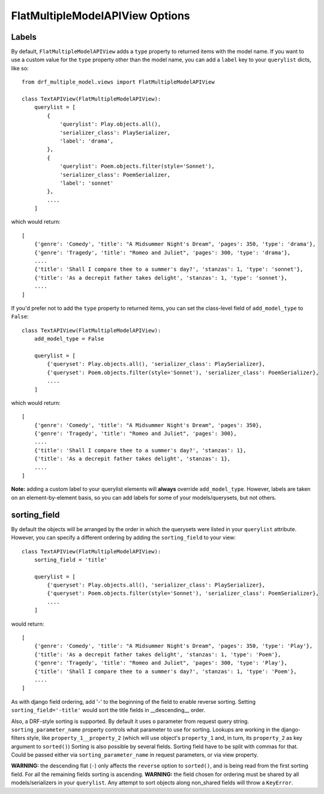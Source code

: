 ==================================
FlatMultipleModelAPIView Options
==================================

Labels
======

By default, ``FlatMultipleModelAPIView`` adds a ``type`` property to returned items with the model name. If you want to use a custom value for the ``type`` property other than the model name, you can add a ``label`` key to your ``querylist`` dicts, like so::

    from drf_multiple_model.views import FlatMultipleModelAPIView

    class TextAPIView(FlatMultipleModelAPIView):
        querylist = [
            {
                'querylist': Play.objects.all(),
                'serializer_class': PlaySerializer,
                'label': 'drama',
            },
            {
                'querylist': Poem.objects.filter(style='Sonnet'),
                'serializer_class': PoemSerializer,
                'label': 'sonnet'
            },
            ....
        ]

which would return::

    [
        {'genre': 'Comedy', 'title': "A Midsummer Night's Dream", 'pages': 350, 'type': 'drama'},
        {'genre': 'Tragedy', 'title': "Romeo and Juliet", 'pages': 300, 'type': 'drama'},
        ....
        {'title': 'Shall I compare thee to a summer's day?', 'stanzas': 1, 'type': 'sonnet'},
        {'title': 'As a decrepit father takes delight', 'stanzas': 1, 'type': 'sonnet'},
        ....
    ]

If you'd prefer not to add the ``type`` property to returned items, you can set the class-level field of ``add_model_type`` to ``False``::

    class TextAPIView(FlatMultipleModelAPIView):
        add_model_type = False

        querylist = [
            {'queryset': Play.objects.all(), 'serializer_class': PlaySerializer},
            {'queryset': Poem.objects.filter(style='Sonnet'), 'serializer_class': PoemSerializer},
            ....
        ]

which would return::

    [
        {'genre': 'Comedy', 'title': "A Midsummer Night's Dream", 'pages': 350},
        {'genre': 'Tragedy', 'title': "Romeo and Juliet", 'pages': 300},
        ....
        {'title': 'Shall I compare thee to a summer's day?', 'stanzas': 1},
        {'title': 'As a decrepit father takes delight', 'stanzas': 1},
        ....
    ]

**Note:** adding a custom label to your querylist elements will **always** override ``add_model_type``.  However, labels are taken on an element-by-element basis, so you can add labels for some of your models/querysets, but not others.

sorting_field
=============

By default the objects will be arranged by the order in which the querysets were listed in your ``querylist`` attribute.  However, you can specify a different ordering by adding the ``sorting_field`` to your view::

    class TextAPIView(FlatMultipleModelAPIView):
        sorting_field = 'title'

        querylist = [
            {'queryset': Play.objects.all(), 'serializer_class': PlaySerializer},
            {'queryset': Poem.objects.filter(style='Sonnet'), 'serializer_class': PoemSerializer},
            ....
        ]

would return::

    [
        {'genre': 'Comedy', 'title': "A Midsummer Night's Dream", 'pages': 350, 'type': 'Play'},
        {'title': 'As a decrepit father takes delight', 'stanzas': 1, 'type': 'Poem'},
        {'genre': 'Tragedy', 'title': "Romeo and Juliet", 'pages': 300, 'type': 'Play'},
        {'title': 'Shall I compare thee to a summer's day?', 'stanzas': 1, 'type': 'Poem'},
        ....
    ]

As with django field ordering, add '-' to the beginning of the field to enable reverse sorting.  Setting ``sorting_field='-title'`` would sort the title fields in __descending__ order.

Also, a DRF-style sorting is supported. By default it uses ``o`` parameter from request query string. ``sorting_parameter_name`` property controls what parameter to use for sorting.
Lookups are working in the django-filters style, like ``property_1__property_2`` (which will use object's ``property_1`` and, in turn, its ``property_2`` as key argument to ``sorted()``)
Sorting is also possible by several fields. Sorting field have to be split with commas for that. Could be passed either via ``sorting_parameter_name`` in request parameters, or via view property.

**WARNING:** the descending flat (``-``) only affects the ``reverse`` option to ``sorted()``, and is being read from the first sorting field. For all the remaining fields sorting is ascending.
**WARNING:** the field chosen for ordering must be shared by all models/serializers in your ``querylist``.  Any attempt to sort objects along non_shared fields will throw a ``KeyError``.

